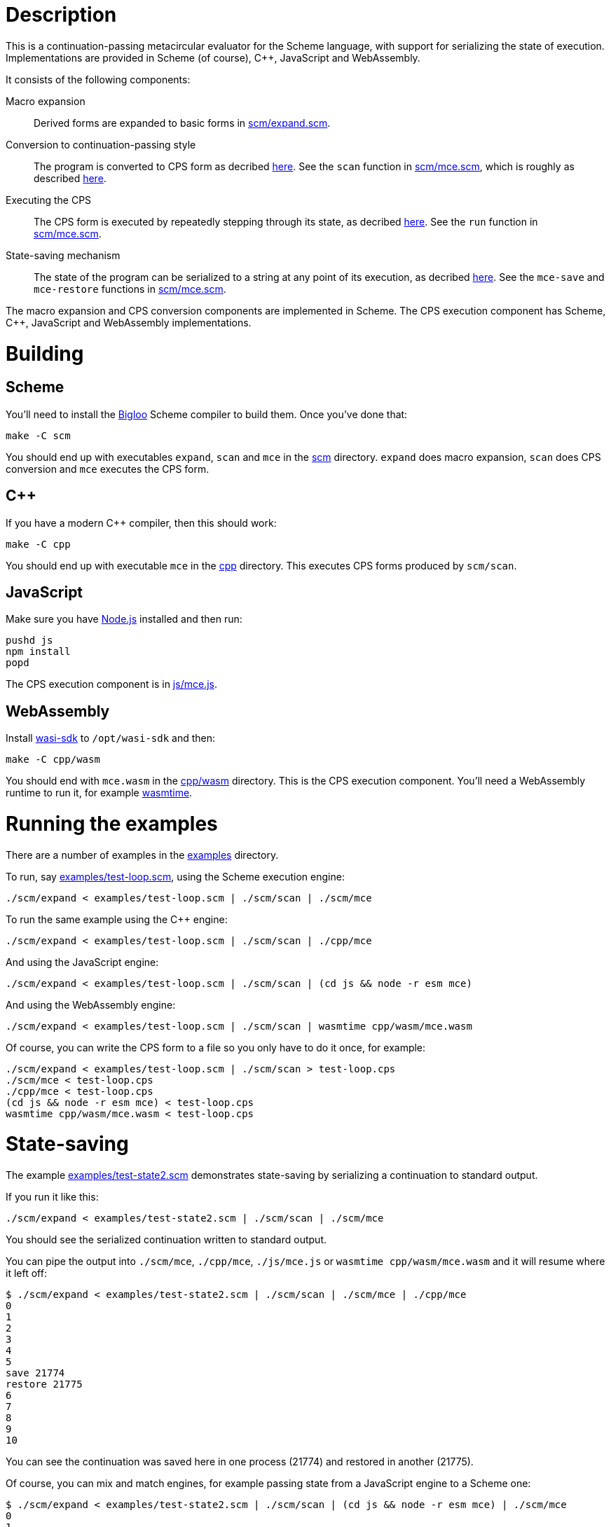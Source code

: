 # Description

This is a continuation-passing metacircular evaluator for the Scheme language,
with support for serializing the state of execution. Implementations are
provided in Scheme (of course), C++, JavaScript and WebAssembly.

It consists of the following components:

Macro expansion::
  Derived forms are expanded to basic forms in link:scm/expand.scm[].

Conversion to continuation-passing style::
  The program is converted to CPS form as decribed https://rawgit.now.sh/davedoesdev/mce/master/doc/dissertation.pdf#page=42[here]. See the `scan` function in link:scm/mce.scm[], which is roughly as described https://rawgit.now.sh/davedoesdev/mce/master/doc/dissertation.pdf#page=46[here].

Executing the CPS::
  The CPS form is executed by repeatedly stepping through its state, as decribed https://rawgit.now.sh/davedoesdev/mce/master/doc/dissertation.pdf#page=56[here]. See the `run` function in link:scm/mce.scm[].

State-saving mechanism::
  The state of the program can be serialized to a string at any point of its execution, as decribed https://rawgit.now.sh/davedoesdev/mce/master/doc/dissertation.pdf#page=48[here]. See the `mce-save` and `mce-restore` functions in link:scm/mce.scm[].

The macro expansion and CPS conversion components are implemented in Scheme.
The CPS execution component has Scheme, C++, JavaScript and WebAssembly
implementations.

# Building

## Scheme

You'll need to install the https://www-sop.inria.fr/indes/fp/Bigloo/[Bigloo]
Scheme compiler to build them. Once you've done that:

```bash
make -C scm
```

You should end up with executables `expand`, `scan` and `mce` in the link:scm[]
directory. `expand` does macro expansion, `scan` does CPS conversion and
`mce` executes the CPS form.

## C++

If you have a modern C++ compiler, then this should work:

```bash
make -C cpp
```

You should end up with executable `mce` in the link:cpp[] directory. This
executes CPS forms produced by `scm/scan`.

## JavaScript

Make sure you have https://nodejs.org/[Node.js] installed and then run:

```bash
pushd js
npm install
popd
```

The CPS execution component is in link:js/mce.js[].

## WebAssembly

Install https://github.com/CraneStation/wasi-sdk[wasi-sdk] to `/opt/wasi-sdk`
and then:

```bash
make -C cpp/wasm
```

You should end with `mce.wasm` in the link:cpp/wasm[] directory. This is
the CPS execution component. You'll need a WebAssembly runtime to run it,
for example https://github.com/CraneStation/wasmtime[wasmtime].

# Running the examples

There are a number of examples in the link:examples[] directory.

To run, say link:examples/test-loop.scm[], using the Scheme execution engine:

```bash
./scm/expand < examples/test-loop.scm | ./scm/scan | ./scm/mce
```

To run the same example using the C++ engine:

```bash
./scm/expand < examples/test-loop.scm | ./scm/scan | ./cpp/mce
```

And using the JavaScript engine:

```bash
./scm/expand < examples/test-loop.scm | ./scm/scan | (cd js && node -r esm mce)
```

And using the WebAssembly engine:

```bash
./scm/expand < examples/test-loop.scm | ./scm/scan | wasmtime cpp/wasm/mce.wasm
```

Of course, you can write the CPS form to a file so you only have to do it once,
for example:

```bash
./scm/expand < examples/test-loop.scm | ./scm/scan > test-loop.cps
./scm/mce < test-loop.cps
./cpp/mce < test-loop.cps
(cd js && node -r esm mce) < test-loop.cps
wasmtime cpp/wasm/mce.wasm < test-loop.cps
```

# State-saving

The example link:examples/test-state2.scm[] demonstrates state-saving by
serializing a continuation to standard output.

If you run it like this:

```bash
./scm/expand < examples/test-state2.scm | ./scm/scan | ./scm/mce
```

You should see the serialized continuation written to standard output.

You can pipe the output into `./scm/mce`, `./cpp/mce`, `./js/mce.js` or
`wasmtime cpp/wasm/mce.wasm` and it will resume where it left off:

```bash
$ ./scm/expand < examples/test-state2.scm | ./scm/scan | ./scm/mce | ./cpp/mce
0
1
2
3
4
5
save 21774
restore 21775
6
7
8
9
10
```

You can see the continuation was saved here in one process (21774) and restored
in another (21775).

Of course, you can mix and match engines, for example passing state from a
JavaScript engine to a Scheme one:

```bash
$ ./scm/expand < examples/test-state2.scm | ./scm/scan | (cd js && node -r esm mce) | ./scm/mce 
0
1
2
3
4
5
save 22137
restore 22136
6
7
8
9
10
```

or from a Scheme engine to a WebAssembly one:

```bash
$ ./scm/expand < examples/test-state2.scm | ./scm/scan | ./scm/mce | wasmtime cpp/wasm/mce.wasm 
0
1
2
3
4
5
save 1025
restore -1
6
7
8
9
10
```

Note the WebAssembly process ID is always -1 because https://github.com/CraneStation/wasi-sysroot[wasi-sysroot] doesn't implement `getpid`.

# C++ (and WebAssembly) garbage collector

The C++ engine implements a simple stop-and-copy garbage collector:

* Shared pointers are used throughout to ensure data is released when not
  referenced by the program.
* Weak pointers to data that can form cycles (pairs, vectors and lambdas) are
  stored in a global table, indexed by the underlying pointer value.
* When a shared pointer to a pair, vector or lambda is released, the
  corresponding entry is deleted from the table.
* When the number of entries in the table exceeds a certain threshold:
  1. The current computation state is serialized to a string.
  2. All pairs, vectors and lambdas in the table have their contents nulled.
  3. The table is cleared.
  4. The current computation state is restored from the string.

You can change the threshold by using the `--gc-threshold` argument to
`./cpp/mce` or `wasmtime cpp/wasm/mce.wasm`. The default value is 100000.

link:examples/test-mem.scm[] can be used to check the garbage collector is
working. It runs in a loop creating cycles.

# IncludeOS service

A service for the https://www.includeos.org/[IncludeOS] library operating system
can be found in the link:cpp/IncludeOS[] directory.

The service uses the C++ execution engine and by default runs
link:examples/test-loop.scm[] but you can change this by setting `TEST_PROG`
in link:cpp/IncludeOS/CMakeLists.txt[].

Assuming you have IncludeOS installed, you can build the service like this:

```bash
pushd cpp/IncludeOS
mkdir build
cd build
cmake ..
make
popd
```

and run the service like this:

```bash
boot cpp/IncludeOS
```
